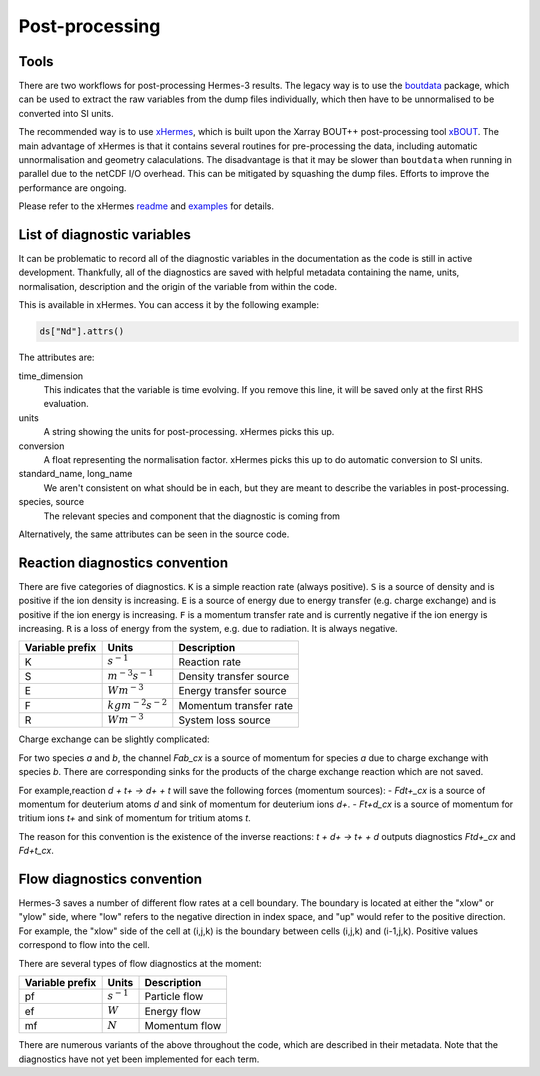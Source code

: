 .. _sec-postprocessing:

Post-processing
-----------

Tools
~~~~~~~~~~~

There are two workflows for post-processing Hermes-3 results. The legacy way
is to use the `boutdata <https://github.com/boutproject/boutdata>`_ package, which
can be used to extract the raw variables from the dump files individually, which
then have to be unnormalised to be converted into SI units.

The recommended way is to use `xHermes <https://github.com/boutproject/xhermes>`_, 
which is built upon the Xarray BOUT++ post-processing tool `xBOUT 
<https://github.com/boutproject/xBOUT>`_.
The main advantage of xHermes is that it contains several routines for pre-processing
the data, including automatic unnormalisation and geometry calaculations. The disadvantage
is that it may be slower than ``boutdata`` when running in parallel due to the netCDF
I/O overhead. This can be mitigated by squashing the dump files. Efforts to improve
the performance are ongoing.

Please refer to the xHermes `readme <https://github.com/boutproject/xhermes?tab=readme-ov-file#xhermes>`_
and `examples <https://github.com/boutproject/xhermes/tree/main/examples>`_ for details.

List of diagnostic variables
~~~~~~~~~~~

It can be problematic to record all of the diagnostic variables in the documentation
as the code is still in active development. Thankfully, all of the diagnostics are
saved with helpful metadata containing the name, units, normalisation, description
and the origin of the variable from within the code.

This is available in xHermes. You can access it by the following example:

.. code-block:: ini

   ds["Nd"].attrs()

The attributes are:

time_dimension
   This indicates that the variable is time evolving. If you remove this line,
   it will be saved only at the first RHS evaluation.

units
   A string showing the units for post-processing. xHermes picks this up.

conversion
   A float representing the normalisation factor. xHermes picks this up to do
   automatic conversion to SI units.

standard_name, long_name
   We aren't consistent on what should be in each, but they are meant to describe
   the variables in post-processing.

species, source
   The relevant species and component that the diagnostic is coming from

Alternatively, the same attributes can be seen in the source code.


Reaction diagnostics convention
~~~~~~~~~~~

There are five categories of diagnostics. ``K`` is a simple reaction rate (always positive).
``S`` is a source of density and is positive if the ion density is increasing.
``E`` is a source of energy due to energy transfer (e.g. charge exchange) and 
is positive if the ion energy is increasing.
``F`` is a momentum transfer rate and is currently negative if the ion energy is increasing.
``R`` is a loss of energy from the system, e.g. due to radiation. It is always negative.

+------------------+---------------------------+-------------------------+
| Variable prefix  |   Units                   | Description             |
+==================+===========================+=========================+
| K                |   :math:`s^{-1}`          | Reaction rate           |
+------------------+---------------------------+-------------------------+
| S                |   :math:`m^{-3}s^{-1}`    | Density transfer source |
+------------------+---------------------------+-------------------------+
| E                |   :math:`Wm^{-3}`         | Energy transfer source  |
+------------------+---------------------------+-------------------------+
| F                |   :math:`kgm^{-2}s^{-2}`  | Momentum transfer rate  |
+------------------+---------------------------+-------------------------+
| R                |   :math:`Wm^{-3}`         | System loss source      |
+------------------+---------------------------+-------------------------+

Charge exchange can be slightly complicated:

For two species `a` and `b`, the channel `Fab_cx` is a source of momentum for species `a` due to
charge exchange with species `b`. There are corresponding sinks for
the products of the charge exchange reaction which are not saved.

For example,reaction `d + t+ -> d+ + t` will save the following
forces (momentum sources):
- `Fdt+_cx` is a source of momentum for deuterium atoms `d` and sink of momentum for deuterium ions `d+`.
- `Ft+d_cx` is a source of momentum for tritium ions `t+` and sink of momentum for tritium atoms `t`.

The reason for this convention is the existence of the inverse reactions:
`t + d+ -> t+ + d` outputs diagnostics `Ftd+_cx` and `Fd+t_cx`.

Flow diagnostics convention
~~~~~~~~~~~

Hermes-3 saves a number of different flow rates at a cell boundary. The boundary is 
located at either the "xlow" or "ylow" side, where "low" refers to the negative 
direction in index space, and "up" would refer to the positive direction. For example,
the "xlow" side of the cell at (i,j,k) is the boundary between cells (i,j,k) and (i-1,j,k).
Positive values correspond to flow into the cell.

There are several types of flow diagnostics at the moment:

+------------------+---------------------------+-------------------------+
| Variable prefix  |   Units                   | Description             |
+==================+===========================+=========================+
| pf               |   :math:`s^{-1}`          | Particle flow           |
+------------------+---------------------------+-------------------------+
| ef               |   :math:`W`               | Energy flow             |
+------------------+---------------------------+-------------------------+
| mf               |   :math:`N`               | Momentum flow           |
+------------------+---------------------------+-------------------------+

There are numerous variants of the above throughout the code, which are
described in their metadata. Note that the diagnostics have not yet been 
implemented for each term.



